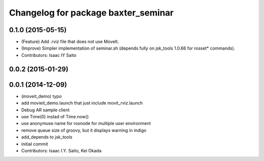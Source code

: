 ^^^^^^^^^^^^^^^^^^^^^^^^^^^^^^^^^^^^
Changelog for package baxter_seminar
^^^^^^^^^^^^^^^^^^^^^^^^^^^^^^^^^^^^

0.1.0 (2015-05-15)
------------------
* (Feature) Add .rviz file that does not use MoveIt.
* (Improve) Simpler implementation of seminar.sh (depends fully on jsk_tools 1.0.66 for rosset* commands).
* Contributors: Isaac IY Saito

0.0.2 (2015-01-29)
------------------

0.0.1 (2014-12-09)
------------------
* (moveit_demo) typo
* add movieit_demo.launch that just include movit_rviz.launch
* Debug AR sample client
* use Time(0) instad of Time.now()
* use anonymuse name for rosnode for multiple user environment
* remove queue size of groovy, but it displays warning in indigo
* add_depends to jsk_tools
* initial commit
* Contributors: Isaac I.Y. Saito, Kei Okada
